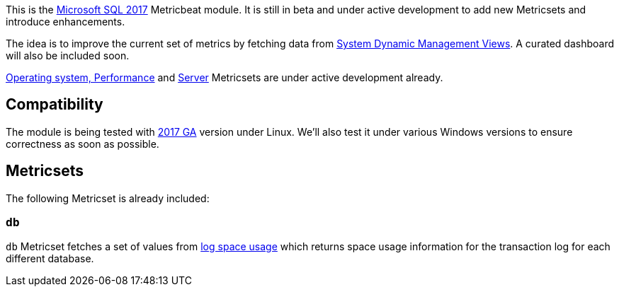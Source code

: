This is the https://www.microsoft.com/en-us/sql-server/sql-server-2017[Microsoft SQL 2017] Metricbeat module. It is still in beta and under active development to add new Metricsets and introduce enhancements.

The idea is to improve the current set of metrics by fetching data from https://docs.microsoft.com/en-us/sql/relational-databases/system-dynamic-management-views/system-dynamic-management-views?view=sql-server-2017[System Dynamic Management Views]. A curated dashboard will also be included soon.

https://docs.microsoft.com/en-us/sql/relational-databases/system-dynamic-management-views/sql-server-operating-system-related-dynamic-management-views-transact-sql?view=sql-server-2017[Operating system, Performance] and  https://docs.microsoft.com/en-us/sql/relational-databases/system-dynamic-management-views/server-related-dynamic-management-views-and-functions-transact-sql?view=sql-server-2017[Server] Metricsets are under active development already.

[float]
== Compatibility

The module is being tested with https://hub.docker.com/r/microsoft/mssql-server-linux/[2017 GA] version under Linux. We'll also test it under various Windows versions to ensure correctness as soon as possible.

[float]
== Metricsets

The following Metricset is already included:

=== `db`

`db` Metricset fetches a set of values from https://docs.microsoft.com/en-us/sql/relational-databases/system-dynamic-management-views/sys-dm-db-log-space-usage-transact-sql?view=sql-server-2017[log space usage] which returns space usage information for the transaction log for each different database.

